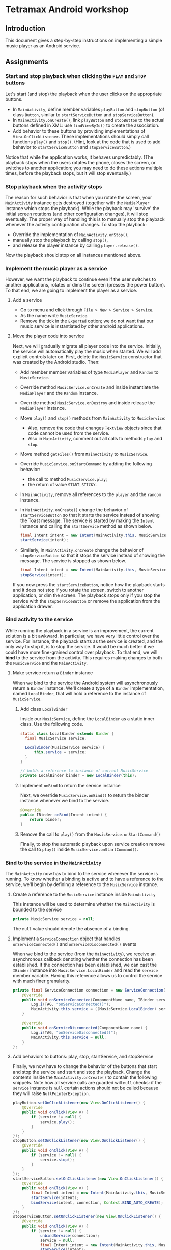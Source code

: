 * Tetramax Android workshop
** Introduction 
  This document gives a step-by-step instructions on implementing a simple music player as an Android service.

** Assignments
*** Start and stop playback when clicking the =PLAY= and =STOP= buttons
    Let's start (and stop) the playback when the user clicks on the appropriate buttons.

    - In =MainActivity=, define member variables =playButton= and =stopButton= (of class =Button=, similar to =startServiceButton= and =stopServiceButton=).
    - In =MainActivity.onCreate()=, link =playButton= and =stopButton= to the actual buttons defined in XML: use =findViewById()= to create the association.
    - Add behavior to these buttons by providing implementations of =View.OnClickListener=. These implementations should simply call functions =play()= and =stop()=. (Hint, look at the code that is used to add behavior to =startServiceButton= and =stopServiceButton=.)

    Notice that while the application works, it behaves unpredictably. (The playback stops when the users rotates the phone, closes the screen, or switches to another application; you may need to do these actions multiple times, before the playback stops, but it will stop eventually.)

*** Stop playback when the activity stops
    The reason for such behavior is that when you rotate the screen, your =MainActivity= instance gets destroyed (together with the =MediaPlayer= instance which stops the playback). While the playback may 'survive' the initial screen rotations (and other configuration changes), it will stop eventually. The proper way of handling this is to manually stop the playback whenever the activity configuration changes. To stop the playback:
    
    - Override the implementation of =MainActivity.onStop()=,
    - manually stop the playback by calling =stop()=,
    - and release the player instance by calling =player.release()=.
    
    Now the playback should stop on all instances mentioned above.

*** Implement the music player as a service
    However, we want the playback to continue even if the user switches to another applications, rotates or dims the screen (presses the power button). To that end, we are going to implement the player as a service.
**** Add a service
     - Go to menu and click through =File > New > Service > Service=.
     - As the name write =MusicService=.
     - Remove the tick in the =Exported= option; we do not want that our music service is instantiated by other android applications.
**** Move the player code into service
      Next, we will gradually migrate all player code into the service. Initially, the service will automatically play the music when started. We will add explicit controls later on. First, delete the =MusicService= constructor that was created by the Android studio. Then:

      - Add member member variables of type =MediaPlayer= and =Random= to =MusicService=.
      - Override method =MusicService.onCreate= and inside instantiate the =MediaPlayer= and the =Random= instance.
      - Override method =MusicService.onDestroy= and inside release the =MediaPlayer= instance.
      - Move =play()= and =stop()= methods from =MainActivity= to =MusicService=:
        - Also, remove the code that changes =TextView= objects since that code cannot be used from the service.
        - Also in =MainActivity=, comment out all calls to methods =play= and =stop=.
      - Move method =getFiles()= from =MainActivity= to =MusicService=.
      - Override =MusicService.onStartCommand= by adding the following behavior:
        - the call to method =MusicService.play=;
        - the return of value =START_STICKY=.
      - In =MainActivity=, remove all references to the =player= and the =random= instance.
      - In =MainActivity.onCreate()= change the behavior of =startServiceButton= so that it starts the service instead of showing the Toast message. The service is started by making the =Intent= instance and calling the =startService= method as shown below.
        #+BEGIN_SRC java
 final Intent intent = new Intent(MainActivity.this, MusicService.class);
 startService(intent);
        #+END_SRC 
      - Similarly, in =MainActivity.onCreate= change the behavior of =stopServiceButton= so that it stops the service instead of showing the message. The service is stopped as shown below.
        #+BEGIN_SRC java
 final Intent intent = new Intent(MainActivity.this, MusicService.class);
 stopService(intent);
        #+END_SRC 
     
      If you now press the =startServiceButton=, notice how the playback starts and it does not stop if you rotate the screen, switch to another application, or dim the screen. The playback stops only if you stop the service with the =stopServiceButton= or remove the application from the application drawer.
*** Bind activity to the service
    While running the playback in a service is an improvement, the current solution is a bit awkward. In particular, we have very little control over the service. For instance, the playback starts as the service is created, and the only way to stop it, is to stop the service. It would be much better if we could have more fine-grained control over playback. To that end, we will *bind* to the service from the activity. This requires making changes to both the =MusicService= and the =MainActivity=.
**** Make service return a =Binder= instance
     When we bind to the service the Android system will asynchronously return a =Binder= instance. We'll create a type of a =Binder= implementation, named =LocalBinder=, that will hold a reference to the instance of =MusicService=.
***** Add class =LocalBinder=
       Inside our =MusicService=, define the =LocalBinder= as a static inner class. Use the following code.
       #+BEGIN_SRC java
 static class LocalBinder extends Binder {
   final MusicService service;

   LocalBinder(MusicService service) {
       this.service = service;
   }
 }

 // holds a reference to instance of current MusicService
 private LocalBinder binder = new LocalBinder(this);
       #+END_SRC
***** Implement =onBind= to return the service instance
       Next, we override =MusicService.onBind()= to return the binder instance whenever we bind to the service.
       #+BEGIN_SRC java
 @Override
 public IBinder onBind(Intent intent) {
     return binder;
 }
       #+END_SRC
***** Remove the call to =play()= from the =MusicService.onStartCommand()=
      Finally, to stop the automatic playback upon service creation remove the call to =play()= inside =MusicService.onStartCommand()=.
*** Bind to the service in the =MainActivity=
    The =MainActivity= now has to bind to the service whenever the service is running. To know whether a binding is active and to have a reference to the service, we'll begin by defining a reference to the =MusicService= instance.
**** Create a reference to the =MusicService= instance inside =MainActivity=
       This instance will be used to determine whether the =MainActivity= is bounded to the service
        #+BEGIN_SRC java
 private MusicService service = null;
        #+END_SRC 
        The =null= value should denote the absence of a binding.
**** Implement a =ServiceConnection= object that handles =onServiceConnected()= and =onServiceDisconnected()= events
        When we bind to the service (from the =MainActivity=), we receive an asynchronous callback denoting whether the connection has been established. If the connection has been established, we can cast the =IBinder= instance into =MusicService.LocalBinder= and read the =service= member variable. Having this reference allows us to control the service with much finer granularity.
        #+BEGIN_SRC java
 private final ServiceConnection connection = new ServiceConnection() {
     @Override
     public void onServiceConnected(ComponentName name, IBinder service) {
         Log.i(TAG, "onServiceConnected()");
         MainActivity.this.service = ((MusicService.LocalBinder) service).service;
     }

     @Override
     public void onServiceDisconnected(ComponentName name) {
         Log.i(TAG, "onServiceDisconnected()");
         MainActivity.this.service = null;
     }
 };
        #+END_SRC 
**** Add behaviors to buttons: play, stop, startService, and stopService
       Finally, we now have to change the behavior of the buttons that start and stop the service and start and stop the playback. Change the contents inside the =MainActivity.onCreate()= to contain the following snippets. Note how all service calls are guarded will =null= checks: if the =service= instance is =null= certain actions should not be called because they will raise =NullPointerException=.
        #+BEGIN_SRC java
 playButton.setOnClickListener(new View.OnClickListener() {
     @Override
     public void onClick(View v) {
         if (service != null) {
             service.play();
         }
     }
 });
 stopButton.setOnClickListener(new View.OnClickListener() {
     @Override
     public void onClick(View v) {
         if (service != null) {
             service.stop();
         }
     }
 });
 startServiceButton.setOnClickListener(new View.OnClickListener() {
     @Override
     public void onClick(View v) {
         final Intent intent = new Intent(MainActivity.this, MusicService.class);
         startService(intent);
         bindService(intent, connection, Context.BIND_AUTO_CREATE);
     }
 });
 stopServiceButton.setOnClickListener(new View.OnClickListener() {
     @Override
     public void onClick(View v) {
         if (service != null) {
             unbindService(connection);
             service = null;
             final Intent intent = new Intent(MainActivity.this, MusicService.class);
             stopService(intent);
         }
     }
 });
        #+END_SRC 
        To the start playback, first start the service and then press the play button. Now, you can stop the playback with stop and restart it by pressing the play again. Note that the service was not destroyed and created during this start/stop/start cycle, but you directly controlled the =MediaPlayer= instance by calling the =service.start()= and =service.stop()= methods.
       
        However, there is still a small issues: if you start the playback (first start the service and then the playback) and rotate the screen, the music will continue to play, however, the start and stop button will appear to stop working. Moreover, if you look at the output of the =Logcat= system, you'll see a warning about a memory leak. Something similar to this:
        #+BEGIN_SRC text
 E/ActivityThread: Activity tetramax.android.MainActivity has leaked ServiceConnection tetramax.android.MainActivity$1@4f60225 that was originally bound here
       android.app.ServiceConnectionLeaked: Activity tetramax.android.MainActivity has leaked ServiceConnection tetramax.android.MainActivity$1@4f60225 that was originally bound here
           at android.app.LoadedApk$ServiceDispatcher.<init>(LoadedApk.java:1610)
           at android.app.LoadedApk.getServiceDispatcher(LoadedApk.java:1502)
           at android.app.ContextImpl.bindServiceCommon(ContextImpl.java:1659)
           at android.app.ContextImpl.bindService(ContextImpl.java:1612)
           at android.content.ContextWrapper.bindService(ContextWrapper.java:698)
           at tetramax.android.MainActivity$4.onClick(MainActivity.java:69)
           at android.view.View.performClick(View.java:6597)
           at android.view.View.performClickInternal(View.java:6574)
           at android.view.View.access$3100(View.java:778)
           at android.view.View$PerformClick.run(View.java:25885)
           at android.os.Handler.handleCallback(Handler.java:873)
           at android.os.Handler.dispatchMessage(Handler.java:99)
           at android.os.Looper.loop(Looper.java:193)
           at android.app.ActivityThread.main(ActivityThread.java:6669)
           at java.lang.reflect.Method.invoke(Native Method)
           at com.android.internal.os.RuntimeInit$MethodAndArgsCaller.run(RuntimeInit.java:493)
           at com.android.internal.os.ZygoteInit.main(ZygoteInit.java:858)        
        #+END_SRC
**** Unbind when activity gets destroyed and bind on start if the service is already running
      The issue above is caused by an Android configuration change. When you rotate the screen, the activity and all of its member variables get destroyed and then recreated with their default values. So when you rotate the screen, the =service= instance in the newly created =MainActivity= is set to =null= and the binding to the service is lost.

      We'll fix this by manually (i) unbinding from service whenever the activity is stopped, and (ii) binding to the service whenever the activity is started (if the service is running). To unbind when the activity is stopped, override the =MainActivity.onStop()= method.
     #+BEGIN_SRC java
 @Override
 protected void onStop() {
     Log.i(TAG, "onStop()");
     if (service != null) {
         unbindService(connection);
         service = null;
     }
     super.onStop();
 }
     #+END_SRC
 
     To bind to the service when the activity is started, override the =MainActivity.onStart()= and bind to the service, but only if the service is running. To find out whether the =MusicService= is running, use the method given below.
     #+BEGIN_SRC java
 @Override
 protected void onStart() {
     super.onStart();
     if (isServiceRunning()) {
         bindService(new Intent(MainActivity.this, MusicService.class),
                 connection, Context.BIND_AUTO_CREATE);
     }
     Log.i(TAG, "onStart()");
 }

 /** Returns true if MusicService is running, else false */
 private boolean isServiceRunning() {
     final ActivityManager activityManager = (ActivityManager) getSystemService(Context.ACTIVITY_SERVICE);
     if (activityManager == null) {
         return false;
     }
     final List<ActivityManager.RunningServiceInfo> services = activityManager.getRunningServices(Integer.MAX_VALUE);

     for (ActivityManager.RunningServiceInfo runningServiceInfo : services) {
         if (runningServiceInfo.service.getClassName().equals(MusicService.class.getCanonicalName())) {
             return true;
         }
     }
     return false;
 }
     #+END_SRC

     Doing this fixes both the memory leak problem and the broken start and play buttons.

     At this stage, we are only missing the communication between the service and the activity. Right now we can control the service from the activity (by calling the methods on the =service= instance), but there are cases when the service needs to send a message to the activity on itself. For instance, to tell the name of the song that is playing, or to signal how far the current song has been played.
*** Send the name of the song with a local broadcast
    One way of sending messages between Android components is to use [[https://developer.android.com/guide/components/broadcasts.html][broadcasts.]] Since in our case all components are part of the same application, we shall use local broadcasts.
**** Set up a variable that holds the name of the song in service
      First, we'll set-up a member variable inside =MusicService= that will hold the name of the song that is being played.
      #+BEGIN_SRC java
 // holds the name of the song currently being played
 public String song = "";
      #+END_SRC
      Then, change the implementations of =MusicService.play()= and =MusicService.stop()= to set the value of this member variable appropriately.

      Inside =MusicService.play()= simply change line =final String song = files.get(random.nextInt(files.size()));= to =this.song = files.get(random.nextInt(files.size()));=.

      At the end of =MusicService.stop()= add line =this.song = "";=.
**** Set up a =LocalBroadcastReceiver= to send a message whenever a playback starts
      Now, whenever the playback starts (or stops) we shall broadcast the name of the song with the help of a local broadcast. To send a local broad cast when the song starts, add the following code at the end of the =MusicService.play()= method:
 #+BEGIN_SRC java
 final Intent intent = new Intent("mplayer"); // mplayer is the name of the broadcast
 intent.putExtra("song", song); // song is the name of the parameter that contains the song name
 LocalBroadcastManager.getInstance(this).sendBroadcast(intent);
 #+END_SRC

      Similarly, when the playback is stopped a broadcast with an empty song name should be sent. Add the same code snippet to the end of the =MusicService.stop()= method.
**** Subscribe (and unsubscribe) to broadcasts in =MainActivity=
      Finally, we have to subscribe to these broadcasts in =MainActivity=. But first we have to define what happens when a broadcast is received. We do this by implementing a =BroadcastReceiver=. Ad the following code inside the =MainActivity=.
      #+BEGIN_SRC java
 private final BroadcastReceiver receiver = new BroadcastReceiver() {
     @Override
     public void onReceive(Context context, Intent intent) {
         if (musicInfoTextView != null) {
             musicInfoTextView.setText(intent.getStringExtra("song"));
         }
     }
 }
      #+END_SRC
      This code simply reads the =song= parameter from given =Intent= instance and writes its value to the =musicInfoTextView=.
     
      To avoid memory leaks we should be subscribed to broadcasts only when the activity is active. So it makes sense to subscribe in =MainActivity.onStart()= and unsubscribe in =MainActivity.onStop()=.
      #+BEGIN_SRC java
 @Override
 protected void onStart() {
     super.onStart();
     if (isServiceRunning()) {
         bindService(new Intent(MainActivity.this, MusicService.class),
                 connection, Context.BIND_AUTO_CREATE);
     }

     LocalBroadcastManager.getInstance(this).registerReceiver(
             receiver, new IntentFilter("mplayer"));
     Log.i(TAG, "onStart()");
 }
      #+END_SRC
      Note that the parameter to the =IntentFilter= is the same string which is used in =MusicService= when sending the broadcast. And to unsubscribe when the activity is stopped, make the =MainActivity.onStop()= contain the following code.
      #+BEGIN_SRC java
 @Override
 protected void onStop() {
     Log.i(TAG, "onStop()");
     if (service != null) {
         unbindService(connection);
         service = null;
     }

     LocalBroadcastManager.getInstance(this).unregisterReceiver(receiver);
     super.onStop();
 }
      #+END_SRC

      Notice that now whenever you start the playback, the name of the song is displayed in the =TextView= in the middle of the screen. When the playback is stopped, the song name disappears.

      However, there are a few bugs left. For instance, if you start the playback and rotate the screen, the song name goes away. Or if you start the playback and terminate the service directly by pressing the stop service button, the song name remains. Fixing these two bugs is left as an exercise on your own.
** Attribution
   All MP3 songs used in this project were obtained from [[https://www.bensound.com/royalty-free-music][bensound.com]] under creative commons license. 


